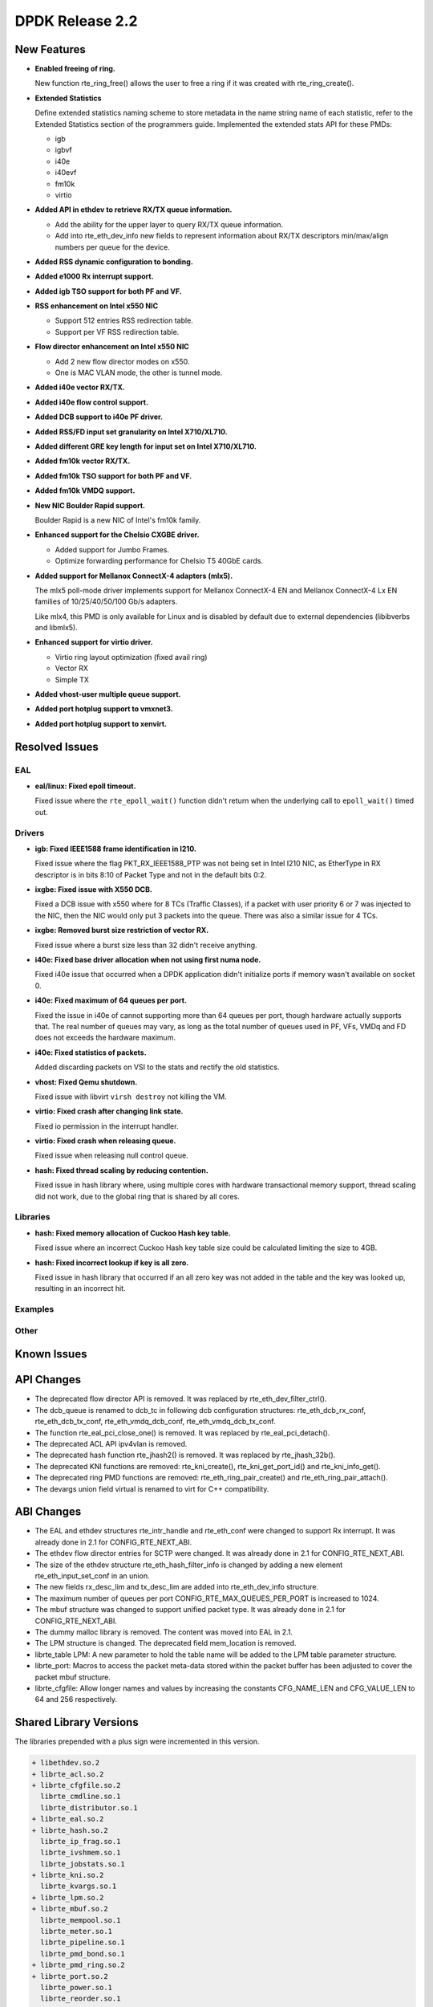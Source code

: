 DPDK Release 2.2
================

New Features
------------

* **Enabled freeing of ring.**

  New function rte_ring_free() allows the user to free a ring
  if it was created with rte_ring_create().

* **Extended Statistics**

  Define extended statistics naming scheme to store metadata in the name
  string name of each statistic, refer to the Extended Statistics section
  of the programmers guide. Implemented the extended stats API for these
  PMDs:

  * igb
  * igbvf
  * i40e
  * i40evf
  * fm10k
  * virtio

* **Added API in ethdev to retrieve RX/TX queue information.**

  *  Add the ability for the upper layer to query RX/TX queue information.
  *  Add into rte_eth_dev_info new fields to represent information about
     RX/TX descriptors min/max/align numbers per queue for the device.

* **Added RSS dynamic configuration to bonding.**

* **Added e1000 Rx interrupt support.**

* **Added igb TSO support for both PF and VF.**

* **RSS enhancement on Intel x550 NIC**

  * Support 512 entries RSS redirection table.
  * Support per VF RSS redirection table.

* **Flow director enhancement on Intel x550 NIC**

  * Add 2 new flow director modes on x550.
  * One is MAC VLAN mode, the other is tunnel mode.

* **Added i40e vector RX/TX.**

* **Added i40e flow control support.**

* **Added DCB support to i40e PF driver.**

* **Added RSS/FD input set granularity on Intel X710/XL710.**

* **Added different GRE key length for input set on Intel X710/XL710.**

* **Added fm10k vector RX/TX.**

* **Added fm10k TSO support for both PF and VF.**

* **Added fm10k VMDQ support.**

* **New NIC Boulder Rapid support.**

  Boulder Rapid is a new NIC of Intel's fm10k family.

* **Enhanced support for the Chelsio CXGBE driver.**

  *  Added support for Jumbo Frames.
  *  Optimize forwarding performance for Chelsio T5 40GbE cards.

* **Added support for Mellanox ConnectX-4 adapters (mlx5).**

  The mlx5 poll-mode driver implements support for Mellanox ConnectX-4 EN
  and Mellanox ConnectX-4 Lx EN families of 10/25/40/50/100 Gb/s adapters.

  Like mlx4, this PMD is only available for Linux and is disabled by default
  due to external dependencies (libibverbs and libmlx5).

* **Enhanced support for virtio driver.**

  * Virtio ring layout optimization (fixed avail ring)
  * Vector RX
  * Simple TX

* **Added vhost-user multiple queue support.**

* **Added port hotplug support to vmxnet3.**

* **Added port hotplug support to xenvirt.**


Resolved Issues
---------------

EAL
~~~

* **eal/linux: Fixed epoll timeout.**

  Fixed issue where the ``rte_epoll_wait()`` function didn't return when the
  underlying call to ``epoll_wait()`` timed out.


Drivers
~~~~~~~

* **igb: Fixed IEEE1588 frame identification in I210.**

  Fixed issue where the flag PKT_RX_IEEE1588_PTP was not being set
  in Intel I210 NIC, as EtherType in RX descriptor is in bits 8:10 of
  Packet Type and not in the default bits 0:2.

* **ixgbe: Fixed issue with X550 DCB.**

  Fixed a DCB issue with x550 where for 8 TCs (Traffic Classes), if a packet
  with user priority 6 or 7 was injected to the NIC, then the NIC would only
  put 3 packets into the queue. There was also a similar issue for 4 TCs.

* **ixgbe: Removed burst size restriction of vector RX.**

  Fixed issue where a burst size less than 32 didn't receive anything.

* **i40e: Fixed base driver allocation when not using first numa node.**

  Fixed i40e issue that occurred when a DPDK application didn't initialize
  ports if memory wasn't available on socket 0.

* **i40e: Fixed maximum of 64 queues per port.**

  Fixed the issue in i40e of cannot supporting more than 64 queues per port,
  though hardware actually supports that. The real number of queues may vary,
  as long as the total number of queues used in PF, VFs, VMDq and FD does not
  exceeds the hardware maximum.

* **i40e: Fixed statistics of packets.**

  Added discarding packets on VSI to the stats and rectify the old statistics.

* **vhost: Fixed Qemu shutdown.**

  Fixed issue with libvirt ``virsh destroy`` not killing the VM.

* **virtio: Fixed crash after changing link state.**

  Fixed io permission in the interrupt handler.

* **virtio: Fixed crash when releasing queue.**

  Fixed issue when releasing null control queue.

* **hash: Fixed thread scaling by reducing contention.**

  Fixed issue in hash library where, using multiple cores with
  hardware transactional memory support, thread scaling did not work,
  due to the global ring that is shared by all cores.

Libraries
~~~~~~~~~

* **hash: Fixed memory allocation of Cuckoo Hash key table.**

  Fixed issue where an incorrect Cuckoo Hash key table size could be
  calculated limiting the size to 4GB.

* **hash: Fixed incorrect lookup if key is all zero.**

  Fixed issue in hash library that occurred if an all zero
  key was not added in the table and the key was looked up,
  resulting in an incorrect hit.


Examples
~~~~~~~~


Other
~~~~~


Known Issues
------------


API Changes
-----------

* The deprecated flow director API is removed.
  It was replaced by rte_eth_dev_filter_ctrl().

* The dcb_queue is renamed to dcb_tc in following dcb configuration
  structures: rte_eth_dcb_rx_conf, rte_eth_dcb_tx_conf,
  rte_eth_vmdq_dcb_conf, rte_eth_vmdq_dcb_tx_conf.

* The function rte_eal_pci_close_one() is removed.
  It was replaced by rte_eal_pci_detach().

* The deprecated ACL API ipv4vlan is removed.

* The deprecated hash function rte_jhash2() is removed.
  It was replaced by rte_jhash_32b().

* The deprecated KNI functions are removed:
  rte_kni_create(), rte_kni_get_port_id() and rte_kni_info_get().

* The deprecated ring PMD functions are removed:
  rte_eth_ring_pair_create() and rte_eth_ring_pair_attach().

* The devargs union field virtual is renamed to virt for C++ compatibility.


ABI Changes
-----------

* The EAL and ethdev structures rte_intr_handle and rte_eth_conf were changed
  to support Rx interrupt. It was already done in 2.1 for CONFIG_RTE_NEXT_ABI.

* The ethdev flow director entries for SCTP were changed.
  It was already done in 2.1 for CONFIG_RTE_NEXT_ABI.

* The size of the ethdev structure rte_eth_hash_filter_info is changed
  by adding a new element rte_eth_input_set_conf in an union.

* The new fields rx_desc_lim and tx_desc_lim are added into rte_eth_dev_info
  structure.

* The maximum number of queues per port CONFIG_RTE_MAX_QUEUES_PER_PORT is
  increased to 1024.

* The mbuf structure was changed to support unified packet type.
  It was already done in 2.1 for CONFIG_RTE_NEXT_ABI.

* The dummy malloc library is removed. The content was moved into EAL in 2.1.

* The LPM structure is changed. The deprecated field mem_location is removed.

* librte_table LPM: A new parameter to hold the table name will be added to
  the LPM table parameter structure.

* librte_port: Macros to access the packet meta-data stored within the packet
  buffer has been adjusted to cover the packet mbuf structure.

* librte_cfgfile: Allow longer names and values by increasing the constants
  CFG_NAME_LEN and CFG_VALUE_LEN to 64 and 256 respectively.


Shared Library Versions
-----------------------

The libraries prepended with a plus sign were incremented in this version.

.. code-block:: diff

   + libethdev.so.2
   + librte_acl.so.2
   + librte_cfgfile.so.2
     librte_cmdline.so.1
     librte_distributor.so.1
   + librte_eal.so.2
   + librte_hash.so.2
     librte_ip_frag.so.1
     librte_ivshmem.so.1
     librte_jobstats.so.1
   + librte_kni.so.2
     librte_kvargs.so.1
   + librte_lpm.so.2
   + librte_mbuf.so.2
     librte_mempool.so.1
     librte_meter.so.1
     librte_pipeline.so.1
     librte_pmd_bond.so.1
   + librte_pmd_ring.so.2
   + librte_port.so.2
     librte_power.so.1
     librte_reorder.so.1
     librte_ring.so.1
     librte_sched.so.1
   + librte_table.so.2
     librte_timer.so.1
     librte_vhost.so.1
